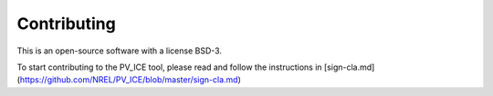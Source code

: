 .. _contributing:

Contributing
============

This is an open-source software with a license BSD-3.

To start contributing to the PV_ICE tool, please 
read and follow the instructions in [sign-cla.md](https://github.com/NREL/PV_ICE/blob/master/sign-cla.md)


